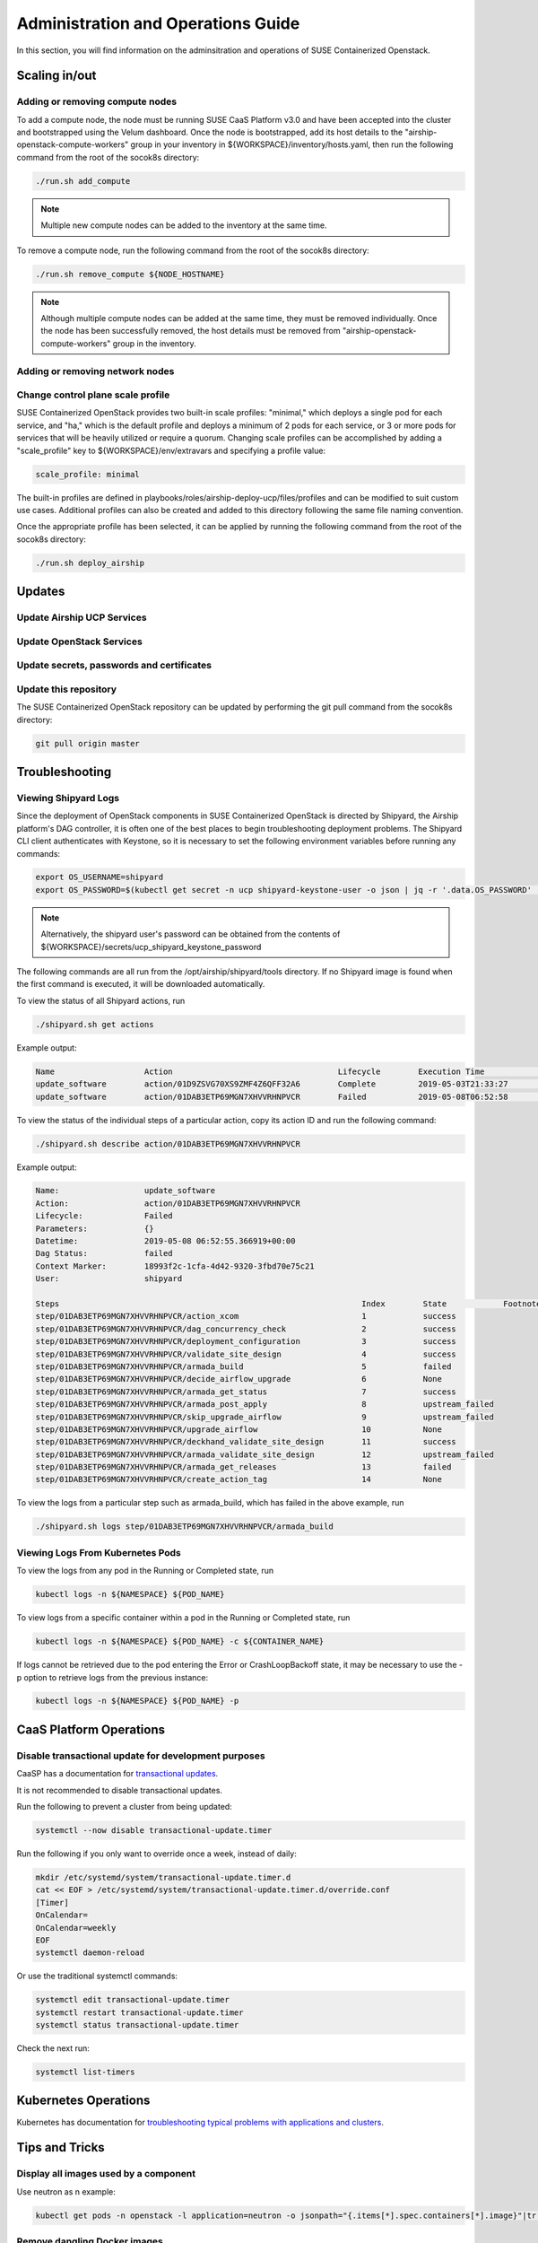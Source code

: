 .. _operationsdocumentation:

===================================
Administration and Operations Guide
===================================

In this section, you will find information on the adminsitration and
operations of SUSE Containerized Openstack.


Scaling in/out
==============

Adding or removing compute nodes
--------------------------------
To add a compute node, the node must be running SUSE CaaS Platform v3.0 and have been accepted into the cluster and bootstrapped using the Velum dashboard. Once the node is bootstrapped, add its host details to the "airship-openstack-compute-workers" group in your inventory in ${WORKSPACE}/inventory/hosts.yaml, then run the following command from the root of the socok8s directory:

.. code-block:: console

   ./run.sh add_compute

.. note::

   Multiple new compute nodes can be added to the inventory at the same time.

To remove a compute node, run the following command from the root of the socok8s directory:

.. code-block:: console

   ./run.sh remove_compute ${NODE_HOSTNAME}

.. note::

   Although multiple compute nodes can be added at the same time, they must be removed individually. Once the node has been successfully removed, the host details must be removed from "airship-openstack-compute-workers" group in the inventory.

Adding or removing network nodes
--------------------------------

Change control plane scale profile
----------------------------------
SUSE Containerized OpenStack provides two built-in scale profiles: "minimal," which deploys a single pod for each service, and "ha," which is the default profile and deploys a minimum of 2 pods for each service, or 3 or more pods for services that will be heavily utilized or require a quorum. Changing scale profiles can be accomplished by adding a "scale_profile" key to ${WORKSPACE}/env/extravars and specifying a profile value:

.. code-block:: yaml

   scale_profile: minimal

The built-in profiles are defined in playbooks/roles/airship-deploy-ucp/files/profiles and can be modified to suit custom use cases. Additional profiles can also be created and added to this directory following the same file naming convention.

Once the appropriate profile has been selected, it can be applied by running the following command from the root of the socok8s directory:

.. code-block:: console

   ./run.sh deploy_airship

Updates
=======

Update Airship UCP Services
---------------------------

Update OpenStack Services
-------------------------

Update secrets, passwords and certificates
------------------------------------------

Update this repository
----------------------

The SUSE Containerized OpenStack repository can be updated by performing the git pull command from the socok8s directory:

.. code-block:: console

   git pull origin master

Troubleshooting
===============

Viewing Shipyard Logs
---------------------

Since the deployment of OpenStack components in SUSE Containerized OpenStack is directed by Shipyard, the Airship platform's DAG controller, it is often one of the best places to begin troubleshooting deployment problems. The Shipyard CLI client authenticates with Keystone, so it is necessary to set the following environment variables before running any commands:

.. code-block:: console

   export OS_USERNAME=shipyard
   export OS_PASSWORD=$(kubectl get secret -n ucp shipyard-keystone-user -o json | jq -r '.data.OS_PASSWORD' | base64 -d)

.. note::

   Alternatively, the shipyard user's password can be obtained from the contents of ${WORKSPACE}/secrets/ucp_shipyard_keystone_password

The following commands are all run from the /opt/airship/shipyard/tools directory. If no Shipyard image is found when the first command is executed, it will be downloaded automatically.

To view the status of all Shipyard actions, run

.. code-block:: console

   ./shipyard.sh get actions

Example output:

.. code-block:: console

   Name                   Action                                   Lifecycle        Execution Time             Step Succ/Fail/Oth        Footnotes        
   update_software        action/01D9ZSVG70XS9ZMF4Z6QFF32A6        Complete         2019-05-03T21:33:27        13/0/1                    (1)              
   update_software        action/01DAB3ETP69MGN7XHVVRHNPVCR        Failed           2019-05-08T06:52:58        7/0/7                     (2)       

To view the status of the individual steps of a particular action, copy its action ID and run the following command:

.. code-block:: console

  ./shipyard.sh describe action/01DAB3ETP69MGN7XHVVRHNPVCR

Example output:

.. code-block:: console

   Name:                  update_software                             
   Action:                action/01DAB3ETP69MGN7XHVVRHNPVCR           
   Lifecycle:             Failed                                      
   Parameters:            {}                                          
   Datetime:              2019-05-08 06:52:55.366919+00:00            
   Dag Status:            failed                                      
   Context Marker:        18993f2c-1cfa-4d42-9320-3fbd70e75c21        
   User:                  shipyard                                    

   Steps                                                                Index        State            Footnotes        
   step/01DAB3ETP69MGN7XHVVRHNPVCR/action_xcom                          1            success                           
   step/01DAB3ETP69MGN7XHVVRHNPVCR/dag_concurrency_check                2            success                           
   step/01DAB3ETP69MGN7XHVVRHNPVCR/deployment_configuration             3            success                           
   step/01DAB3ETP69MGN7XHVVRHNPVCR/validate_site_design                 4            success                           
   step/01DAB3ETP69MGN7XHVVRHNPVCR/armada_build                         5            failed                           
   step/01DAB3ETP69MGN7XHVVRHNPVCR/decide_airflow_upgrade               6            None                              
   step/01DAB3ETP69MGN7XHVVRHNPVCR/armada_get_status                    7            success                           
   step/01DAB3ETP69MGN7XHVVRHNPVCR/armada_post_apply                    8            upstream_failed                           
   step/01DAB3ETP69MGN7XHVVRHNPVCR/skip_upgrade_airflow                 9            upstream_failed                              
   step/01DAB3ETP69MGN7XHVVRHNPVCR/upgrade_airflow                      10           None                              
   step/01DAB3ETP69MGN7XHVVRHNPVCR/deckhand_validate_site_design        11           success                           
   step/01DAB3ETP69MGN7XHVVRHNPVCR/armada_validate_site_design          12           upstream_failed                           
   step/01DAB3ETP69MGN7XHVVRHNPVCR/armada_get_releases                  13           failed                         
   step/01DAB3ETP69MGN7XHVVRHNPVCR/create_action_tag                    14           None                              

To view the logs from a particular step such as armada_build, which has failed in the above example, run

.. code-block:: console

   ./shipyard.sh logs step/01DAB3ETP69MGN7XHVVRHNPVCR/armada_build

Viewing Logs From Kubernetes Pods
---------------------------------

To view the logs from any pod in the Running or Completed state, run

.. code-block:: console

   kubectl logs -n ${NAMESPACE} ${POD_NAME}

To view logs from a specific container within a pod in the Running or Completed state, run

.. code-block:: console

   kubectl logs -n ${NAMESPACE} ${POD_NAME} -c ${CONTAINER_NAME}

If logs cannot be retrieved due to the pod entering the Error or CrashLoopBackoff state, it may be necessary to use the -p option to retrieve logs from the previous instance:

.. code-block:: console

   kubectl logs -n ${NAMESPACE} ${POD_NAME} -p

.. _caaspoperations:

CaaS Platform Operations
========================

Disable transactional update for development purposes
-----------------------------------------------------

CaaSP has a documentation for `transactional updates <https://www.suse.com/documentation/suse-caasp-3/book_caasp_admin/data/sec_admin_software_transactional-updates.html>`_.

It is not recommended to disable transactional updates.

Run the following to prevent a cluster from being updated:

.. code-block:: console

   systemctl --now disable transactional-update.timer

Run the following if you only want to override once a week, instead of daily:

.. code-block:: console

   mkdir /etc/systemd/system/transactional-update.timer.d
   cat << EOF > /etc/systemd/system/transactional-update.timer.d/override.conf
   [Timer]
   OnCalendar=
   OnCalendar=weekly
   EOF
   systemctl daemon-reload

Or use the traditional systemctl commands:

.. code-block:: console

   systemctl edit transactional-update.timer
   systemctl restart transactional-update.timer
   systemctl status transactional-update.timer

Check the next run:

.. code-block:: console

   systemctl list-timers


.. _kubernetesoperations:

Kubernetes Operations
=====================

Kubernetes has documentation for `troubleshooting typical problems with applications and clusters <https://kubernetes.io/docs/tasks/debug-application-cluster/troubleshooting//>`_.


.. _tips_and_tricks:

Tips and Tricks
===============


Display all images used by a component
--------------------------------------

Use neutron as n example:

.. code-block:: console

   kubectl get pods -n openstack -l application=neutron -o jsonpath="{.items[*].spec.containers[*].image}"|tr -s '[[:space:]]' '\n' | sort | uniq -c


Remove dangling Docker images
-----------------------------

Useful after building local images:

.. code-block:: console

   docker rmi $(docker images -f "dangling=true" -q)


Setting the default context
---------------------------

So you do not have to pass "-n openstack" all the time

.. code-block:: console

   kubectl config set-context $(kubectl config current-context) --namespace=openstack